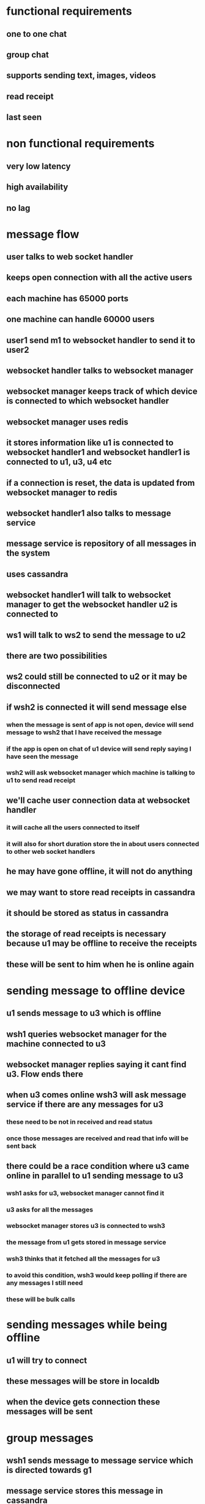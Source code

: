 * functional requirements
** one to one chat
** group chat
** supports sending text, images, videos
** read receipt
** last seen
* non functional requirements
** very low latency
** high availability
** no lag
* message flow
** user talks to web socket handler
** keeps open connection with all the active users
** each machine has 65000 ports
** one machine can handle 60000 users
** user1 send m1 to websocket handler to send it to user2
** websocket handler talks to websocket manager
** websocket manager keeps track of which device is connected to which websocket handler
** websocket manager uses redis
** it stores information like u1 is connected to websocket handler1 and websocket handler1 is connected to u1, u3, u4 etc
** if a connection is reset, the data is updated from websocket manager to redis
** websocket handler1 also talks to message service
** message service is repository of all messages in the system
** uses cassandra
** websocket handler1 will talk to websocket manager to get the websocket handler u2 is connected to
** ws1 will talk to ws2 to send the message to u2
** there are two possibilities
** ws2 could still be connected to u2 or it may be disconnected
** if wsh2 is connected it will send message else
*** when the message is sent of app is not open, device will send message to wsh2 that I have received the message
*** if the app is open on chat of u1 device will send reply saying I have seen the message
*** wsh2 will ask websocket manager which machine is talking to u1 to send read receipt
** we'll cache user connection data at websocket handler
*** it will cache all the users connected to itself
*** it will also for short duration store the in about users connected to other web socket handlers
** he may have gone offline, it will not do anything
** we may want to store read receipts in cassandra
** it should be stored as status in cassandra
** the storage of read receipts is necessary because u1 may be offline to receive the receipts
** these will be sent to him when he is online again
* sending message to offline device
** u1 sends message to u3 which is offline
** wsh1 queries websocket manager for the machine connected to u3
** websocket manager replies saying it cant find u3. Flow ends there
** when u3 comes online wsh3 will ask message service if there are any messages for u3
*** these need to be not in received and read status
*** once those messages are received and read that info will be sent back
** there could be a race condition where u3 came online in parallel to u1 sending message to u3
*** wsh1 asks for u3, websocket manager cannot find it
*** u3 asks for all the messages
*** websocket manager stores u3 is connected to wsh3
*** the message from u1 gets stored in message service
*** wsh3 thinks that it fetched all the messages for u3
*** to avoid this condition, wsh3 would keep polling if there are any messages I still need
*** these will be bulk calls
* sending messages while being offline
** u1 will try to connect
** these messages will be store in localdb
** when the device gets connection these messages will be sent
* group messages
** wsh1 sends message to message service which is directed towards g1
** message service stores this message in cassandra
** it also puts the message into kafka
** there is a service called group message handler, which listens to this topic
** it queries group service to find out all the users in the group
** it queries websocket manager to find out all the machines the users are connected with
** forwards the message to individual machines to forward the message to respective users
* sending assets
** the files are compressed first
** uploads the image to server. gets the id and send the id to receiver
** image get compressed on mobile device?
** the device sends the message to asset service
** asset service stores image in s3
** based on demand it could move messages to CDN
** the asset service returns id to sender and it will flow regular message path
** what if multiple people are sending same image video
*** to save storage first we hash the file
*** device send the hash to asset service asking if it has the file already
*** if the asset service already has the file, use that file to send to user
*** to avoid collision, we can take 5 different hashes and match them
* remaining services
** user service
** group service
*** maintains information of groups
*** uses mysql DB
** analytics service
*** find out user interests based on content of message
*** categorize message first, spark streaming service will do this
** last seen service
*** listens to any activities of user
*** uses cassandra
*** using cassandra because the status is updated very frequently so it will have high throughput
*** two types are events get generated, by the app and by the user
* need to do monitoring and alerting to track sla's of no lag
